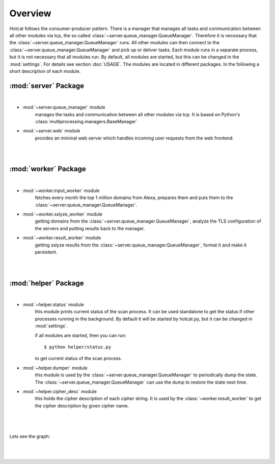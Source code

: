 ========
Overview
========

Hotcat follows the consumer-producer pattern. There is a manager that manages all tasks and communication
between all other modules via tcp, the so called :class:`~server.queue_manager.QueueManager`. Therefore it is necessary
that the :class:`~server.queue_manager.QueueManager` runs. All other modules can then connect
to the :class:`~server.queue_manager.QueueManager` and pick up or deliver tasks.
Each module runs in a separate process, but it is not necessary that all modules run.
By default, all modules are started, but this can be changed in the :mod:`settings`.
For details see section :doc:`USAGE`. The modules are located in different packages.
In the following a short description of each module.


:mod:`server` Package
---------------------
|

- :mod:`~server.queue_manager` module
    manages the tasks and communication between all other modules via tcp. It is based on Python's
    :class:`multiprocessing.managers.BaseManager`

- :mod:`~server.web` module
    provides an minimal web server which handles incoming user requests from the web frontend.

|
|

:mod:`worker` Package
---------------------
|

- :mod:`~worker.input_worker` module
    fetches every month the top 1 million domains from Alexa,
    prepares them and puts them to the :class:`~server.queue_manager.QueueManager`.

- :mod:`~worker.sslyze_worker` module
    getting domains from the :class:`~server.queue_manager.QueueManager`, analyze the TLS configuration of the servers
    and putting results back to the manager.

- :mod:`~worker.result_worker` module
    getting sslyze results from the :class:`~server.queue_manager.QueueManager`, format it and make it persistent.

|
|

:mod:`helper` Package
---------------------
|

- :mod:`~helper.status` module
    this module prints current status of the scan process. It can be used standalone to get the status if other
    processes running in the background. By default it will be started by hotcat.py, but it can be changed in
    :mod:`settings`.

    if all modules are started, then you can run::

            $ python helper/status.py

    to get current status of the scan process.

- :mod:`~helper.dumper` module
    this module is used by the :class:`~server.queue_manager.QueueManager` to periodically dump the state.
    The :class:`~server.queue_manager.QueueManager` can use the dump to restore the state next time.

- :mod:`~helper.cipher_desc` module
    this holds the cipher description of each cipher string. It is used by the :class:`~worker.result_worker`
    to get the cipher description by given cipher name.

|
|
|
| Lets see the graph:
|
|


.. figure::  _static/schema.png


